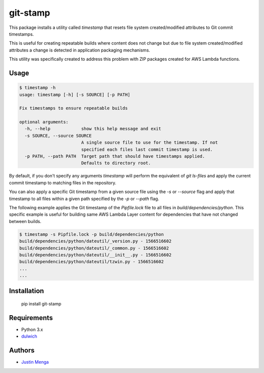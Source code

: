 git-stamp
=========

This package installs a utility called `timestamp` that resets file system created/modified attributes to Git commit timestamps.

This is useful for creating repeatable builds where content does not change but due to file system created/modified attributes a change is detected in application packaging mechanisms.

This utility was specifically created to address this problem with ZIP packages created for AWS Lambda functions.

Usage
-----

.. code:: bash
  
  $ timestamp -h
  usage: timestamp [-h] [-s SOURCE] [-p PATH]

  Fix timestamps to ensure repeatable builds

  optional arguments:
    -h, --help            show this help message and exit
    -s SOURCE, --source SOURCE
                          A single source file to use for the timestamp. If not
                          specified each files last commit timestamp is used.
    -p PATH, --path PATH  Target path that should have timestamps applied.
                          Defaults to directory root.

By default, if you don't specify any arguments `timestamp` will perform the equivalent of `git ls-files` and apply the current commit timestamp to matching files in the repository.

You can also apply a specific Git timestamp from a given source file using the `-s` or `--source` flag and apply that timestamp to all files within a given path specified by the `-p` or `--path` flag.

The following example applies the Git timestamp of the `Pipfile.lock` file to all files in `build/dependencies/python`.  This specific example is useful for building same AWS Lambda Layer content for dependencies that have not changed between builds.

.. code:: bash
  
  $ timestamp -s Pipfile.lock -p build/dependencies/python
  build/dependencies/python/dateutil/_version.py - 1566516602
  build/dependencies/python/dateutil/_common.py - 1566516602
  build/dependencies/python/dateutil/__init__.py - 1566516602
  build/dependencies/python/dateutil/tzwin.py - 1566516602
  ...
  ...

Installation
------------

    pip install git-stamp

Requirements
------------

- Python 3.x
- dulwich_

.. _dulwich: https://github.com/dulwich/dulwich

Authors
-------

- `Justin Menga`_

.. _Justin Menga: https://github.com/mixja
